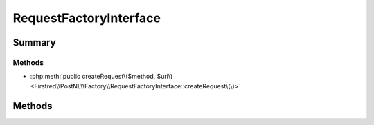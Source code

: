 .. rst-class:: phpdoctorst

.. role:: php(code)
	:language: php


RequestFactoryInterface
=======================


.. php:namespace:: Firstred\PostNL\Factory

.. php:interface:: RequestFactoryInterface


	.. rst-class:: phpdoc-description
	
		| Factory for PSR\-7 Request\.
		
	


Summary
-------

Methods
~~~~~~~

* :php:meth:`public createRequest\($method, $uri\)<Firstred\\PostNL\\Factory\\RequestFactoryInterface::createRequest\(\)>`


Methods
-------

.. rst-class:: public

	.. php:method:: public createRequest( $method, $uri)
	
		.. rst-class:: phpdoc-description
		
			| Creates a new PSR\-7 request\.
			
		
		
		:Parameters:
			* **$method** (string)  
			* **$uri** (string | :any:`\\Psr\\Http\\Message\\UriInterface <Psr\\Http\\Message\\UriInterface>`)  

		
		:Returns: :any:`\\Psr\\Http\\Message\\RequestInterface <Psr\\Http\\Message\\RequestInterface>` 
	
	

